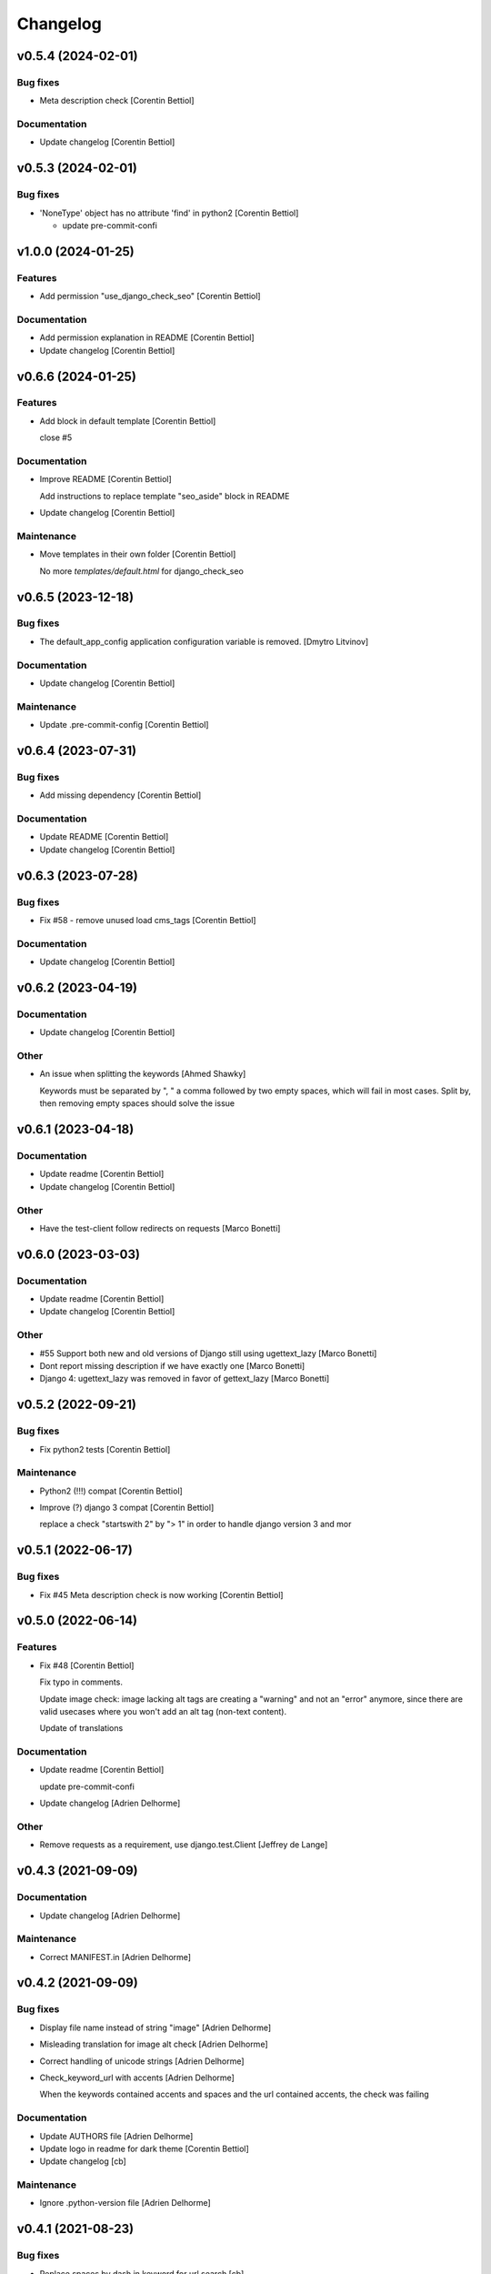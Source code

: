 Changelog
=========


v0.5.4 (2024-02-01)
-------------------

Bug fixes
~~~~~~~~~
- Meta description check [Corentin Bettiol]

Documentation
~~~~~~~~~~~~~
- Update changelog [Corentin Bettiol]


v0.5.3 (2024-02-01)
-------------------

Bug fixes
~~~~~~~~~
- 'NoneType' object has no attribute 'find' in python2 [Corentin
  Bettiol]

  - update pre-commit-confi



v1.0.0 (2024-01-25)
-------------------

Features
~~~~~~~~
- Add permission "use_django_check_seo" [Corentin Bettiol]

Documentation
~~~~~~~~~~~~~
- Add permission explanation in README [Corentin Bettiol]
- Update changelog [Corentin Bettiol]


v0.6.6 (2024-01-25)
-------------------

Features
~~~~~~~~
- Add block in default template [Corentin Bettiol]

  close #5


Documentation
~~~~~~~~~~~~~
- Improve README [Corentin Bettiol]

  Add instructions to replace template "seo_aside" block in README

- Update changelog [Corentin Bettiol]

Maintenance
~~~~~~~~~~~
- Move templates in their own folder [Corentin Bettiol]

  No more `templates/default.html` for django_check_seo



v0.6.5 (2023-12-18)
-------------------

Bug fixes
~~~~~~~~~
- The default_app_config application configuration variable is removed.
  [Dmytro Litvinov]

Documentation
~~~~~~~~~~~~~
- Update changelog [Corentin Bettiol]

Maintenance
~~~~~~~~~~~
- Update .pre-commit-config [Corentin Bettiol]


v0.6.4 (2023-07-31)
-------------------

Bug fixes
~~~~~~~~~
- Add missing dependency [Corentin Bettiol]

Documentation
~~~~~~~~~~~~~
- Update README [Corentin Bettiol]
- Update changelog [Corentin Bettiol]


v0.6.3 (2023-07-28)
-------------------

Bug fixes
~~~~~~~~~
- Fix #58 - remove unused load cms_tags [Corentin Bettiol]

Documentation
~~~~~~~~~~~~~
- Update changelog [Corentin Bettiol]


v0.6.2 (2023-04-19)
-------------------

Documentation
~~~~~~~~~~~~~
- Update changelog [Corentin Bettiol]

Other
~~~~~
- An issue when splitting the keywords [Ahmed Shawky]

  Keywords must be separated by ",  " a comma followed by two empty spaces, which will fail in most cases.
  Split by, then removing empty spaces should solve the issue



v0.6.1 (2023-04-18)
-------------------

Documentation
~~~~~~~~~~~~~
- Update readme [Corentin Bettiol]
- Update changelog [Corentin Bettiol]

Other
~~~~~
- Have the test-client follow redirects on requests [Marco Bonetti]


v0.6.0 (2023-03-03)
-------------------

Documentation
~~~~~~~~~~~~~
- Update readme [Corentin Bettiol]
- Update changelog [Corentin Bettiol]

Other
~~~~~
- #55 Support both new and old versions of Django still using
  ugettext_lazy [Marco Bonetti]
- Dont report missing description if we have exactly one [Marco Bonetti]
- Django 4: ugettext_lazy was removed in favor of gettext_lazy [Marco
  Bonetti]


v0.5.2 (2022-09-21)
-------------------

Bug fixes
~~~~~~~~~
- Fix python2 tests [Corentin Bettiol]

Maintenance
~~~~~~~~~~~
- Python2 (!!!) compat [Corentin Bettiol]
- Improve (?) django 3 compat [Corentin Bettiol]

  replace a check "startswith 2" by "> 1" in order to handle django
  version 3 and mor



v0.5.1 (2022-06-17)
-------------------

Bug fixes
~~~~~~~~~
- Fix #45 Meta description check is now working [Corentin Bettiol]


v0.5.0 (2022-06-14)
-------------------

Features
~~~~~~~~
- Fix #48 [Corentin Bettiol]

  Fix typo in comments.

  Update image check: image lacking alt tags are creating a "warning" and
  not an "error" anymore, since there are valid usecases where you won't
  add an alt tag (non-text content).

  Update of translations


Documentation
~~~~~~~~~~~~~
- Update readme [Corentin Bettiol]

  update pre-commit-confi

- Update changelog [Adrien Delhorme]

Other
~~~~~
- Remove requests as a requirement, use django.test.Client [Jeffrey de
  Lange]


v0.4.3 (2021-09-09)
-------------------

Documentation
~~~~~~~~~~~~~
- Update changelog [Adrien Delhorme]

Maintenance
~~~~~~~~~~~
- Correct MANIFEST.in [Adrien Delhorme]


v0.4.2 (2021-09-09)
-------------------

Bug fixes
~~~~~~~~~
- Display file name instead of string "image" [Adrien Delhorme]
- Misleading translation for image alt check [Adrien Delhorme]
- Correct handling of unicode strings [Adrien Delhorme]
- Check_keyword_url with accents [Adrien Delhorme]

  When the keywords contained accents and spaces and the url contained
  accents, the check was failing


Documentation
~~~~~~~~~~~~~
- Update AUTHORS file [Adrien Delhorme]
- Update logo in readme for dark theme [Corentin Bettiol]
- Update changelog [cb]

Maintenance
~~~~~~~~~~~
- Ignore .python-version file [Adrien Delhorme]


v0.4.1 (2021-08-23)
-------------------

Bug fixes
~~~~~~~~~
- Replace spaces by dash in keyword for url search [cb]

Documentation
~~~~~~~~~~~~~
- Update readme [cb]
- Update changelog [cb]


v0.4.0 (2021-03-25)
-------------------

Features
~~~~~~~~
- Add setting to allow authenticated requests to follow redirections
  [cb]

  * close #43
  * update black in .pre-commit-config & run blac


Bug fixes
~~~~~~~~~
- Use no-store instead of no-cache [cb]

  (more info here: https://developer.mozilla.org/en-US/docs/Web/HTTP/Headers/Cache-Control#cacheability



v0.3.7 (2021-01-06)
-------------------

Bug fixes
~~~~~~~~~
- Fix #42 [cb]

  *djangocms toolbar button now does not return a str containing a string representation of a byte string anymor

- Update broken setup.cfg [cb]
- Remove print [cb]


v0.3.6 (2020-09-14)
-------------------

Bug fixes
~~~~~~~~~
- No summary [cb]

  *fix python2 issue 'No module named unidecode



v0.3.5 (2020-09-14)
-------------------

Features
~~~~~~~~
- Fix launc_tests exit codes [cb]
- Update keyword matchin in URL [cb]

  *add tests for keywords in URL
  *update tests for h


Documentation
~~~~~~~~~~~~~
- Add CONTRIBUTING.md [cb]

  *Add contributing guidelines
  *Add AUTHORS.md file (list of contributors)
  *Edit README.md
  *Edit launch_tests.sh
  *Edit pre-commit confi


Maintenance
~~~~~~~~~~~
- Run flake8, isort & black [cb]

Tests
~~~~~
- Add tests for keywords in 1st paragraph [cb]
- Test url & content length [cb]
- Add tests *for internal & external links [cb]
- Add tests for check_keywords [cb]
- Fix failing tests in python2 [cb]

Other
~~~~~
- #40 [cb]

  *current url is now fetched using utf-8, which will not throw exception if accentuated char is foun

- Update pre-commit & launch_checks [cb]
- Update pre-commit [cb]
- +TEST [cb]

  *switch title kw check to the new method (using regex)
  *add tests for titl

- Add image tests remove unnecessary tags from test html [cb]
- Bug + add tests for h2 [cb]

  *fix bug where keyword was not found but green bold was added to part of the wor

- Add tests for meta description [cb]
- Add tests for check_description [cb]
- Update tests [cb]

  *remove some foldrs & files from coverage repor

- Update coding in test_h1.py (from latin-1 to utf-8) [cb]
- Bug in check_h1 [cb]

  *finished adding tests for check_h1.py, enhoy 100% coverage!
  *fix bug from previous commit (forgot parenthesis

- Add some h1 tests & fix bug [cb]

  fix h1 bug: no text was displayed in searched_in where all content was in the alt tag of an image (thx tests!



v0.3.4 (2020-03-24)
-------------------
- Bad strings in some regex [cb]


v0.3.3 (2020-03-24)
-------------------

Features
~~~~~~~~
- Add test skeleton (will soon add real unit tests) [cb]

Other
~~~~~
- #37, fix #38 [cb]

  * replace number by keywords that are found inside text
  * update regex used to count keyword occurences to accept some special chars (including @



v0.3.2 (2020-03-04)
-------------------

Maintenance
~~~~~~~~~~~
- Update README & check_title [cb]

  * fix typo README
  * fix check_title: case "empty title tag" was not handle


Other
~~~~~
- +MAINT: check_title [cb]

  * replace .string by .text
  * handle case where title tag exist but does not contain any text (display [no content])
  * add french translation for "[no content]



v0.3.1 (2020-03-03)
-------------------

Bug fixes
~~~~~~~~~
- Description was lowered but no keywords [cb]

  * "check my super duper description" does not contain "Super"
  * "check my super duper description" contain "super

- Empty links error [cb]

  * links with only newlines were considered as valid strings, now they should display their content tag instead (usually an img without alt tag

- Meta description error [cb]

  * .join() in python2 is not encoding-safe, so strings like "Thaïs" in meta description or h1 could lead to an erro

- Meta description searched_in [cb]

  * display lower() meta description to match with lower() keywords in searched_in var



v0.3.0 (2020-03-02)
-------------------
- +FIX+DOCS [cb]

  *add new DJANGO_CHECK_SEO_SEARCH_IN parameter (fix #30, #32 & #35)
  *fix error in searched_in for meta descriptions tests (fix #36

- Display arrows & update cursor for list of checks [cb]


v0.2.0 (2020-02-28)
-------------------

Documentation
~~~~~~~~~~~~~
- Mention custom djangocms-page-meta version for install on django <
  1.11 [cb]

Other
~~~~~
- & FEAT: [cb]

  * slugify urls & keywords (fix #33)
  * show what is wrong (or good) in the "searched in" sections (fix #34)
  * no more empty links in "searched in" sections :
  - you should see content of alt tag if it exists in an image in your link
  - if there is no image in your link, you should see the html code of the first chil

- Update default settings: [cb]

  set link depth to 4 instead of

- Correct typo, add colors in "searched in" sections [cb]


v0.1.1 (2020-02-05)
-------------------

Bug fixes
~~~~~~~~~
- Fix html tags order in template [cb]


v0.1.0 (2020-02-05)
-------------------

Features
~~~~~~~~
- Mention that the check is done on public page only [cb]

  * update translations
  * add cs



v0.0.12 (2020-02-05)
--------------------

Bug fixes
~~~~~~~~~
- Ignore title tags in body [cb]

  close #28: check for a title meta tag only inside <head></head



v0.0.11 (2020-02-04)
--------------------
- +FIXES: [cb]

  * MAINT: update README
  * FIX: update broken html in template file



v0.0.10 (2020-01-29)
--------------------
- (really) fix #27, remove old fogotten verify=False in request that
  created a warning when using auth parameters [cb]


v0.0.9 (2020-01-29)
-------------------

Format
~~~~~~
- Remove unwanted print [cb]


v0.0.8 (2020-01-29)
-------------------

Bug fixes
~~~~~~~~~
- Update manifest so template/ & static/ folders are included in the
  package [cb]

Documentation
~~~~~~~~~~~~~
- Update metadata in setup.cfg [cb]


v0.0.7 (2020-01-28)
-------------------
- + FEAT: * fix #27: requests are made using https (add parameter to
  force use of http) * add support for python 2.7 & django 1.8! (best
  feature ever) * bonus: fix strange folder name (with '-' instead of
  '_'), now you are able to just add 'django_check_seo' in your
  INSTALLED_APPS [cb]


v0.0.6 (2020-01-22)
-------------------

Maintenance
~~~~~~~~~~~
- Remove unnecessary print [cb]


v0.0.5 (2020-01-22)
-------------------

Documentation
~~~~~~~~~~~~~
- Update readme [cb]

  * clearer installation instructions
  * add config example
  * add auth example
  * update screensho


Other
~~~~~
- Bug in check_links (the check still used old os.environ['DOMAIN_NAME']
  instead of Site.objects.get_current().domain [cb]
- Add wsgi-basic-auth support [cb]

  close #2



v0.0.4 (2020-01-20)
-------------------

Documentation
~~~~~~~~~~~~~
- Update readme [cb]


v0.0.3 (2020-01-20)
-------------------
- Add flake8 & pre-commit config files, update gitignore [cb]


v0.0.2 (2020-01-20)
-------------------
- Update readme, remove unused files, add lxml parser in required
  packages [cb]


v0.0.1 (2020-01-20)
-------------------

Maintenance
~~~~~~~~~~~
- Add proper dependencies, update version & add bumpversion support
  close #26 [cb]

Other
~~~~~
- Add new translation [cb]
- Remove unused setting [cb]

  (keyword density is not used in any test

- Potential bug in different environments [cb]

  replace env DOMAIN_NAME by Site.objects.get_current(

- Update readme [cb]

  correct bs4 pacage name to beautifulsoup4
  remove unnecessary stuf

- Bug: add ending slash in url [cb]
- Update README: improve instruction [cb]
- Bug in check_keyword_url [cb]
- Bug in check_images.py: if there is no src or alt text, display
  ''unknown image'' [cb]
- Remove unused translation [cb]
- #22, update various checks, remove ''found title tag'' check (it was a
  duplicate check) [cb]
- Update translations, work on #22 [cb]
- Translation error, work on searched_in content for meta description
  checks [cb]
- #21 [cb]

  add em tags to all english terms in french translation
  create element.html templat

- Relative font import [cb]
- #20 [cb]

  add var with keywords in context
  display keywords in template
  add css for keywords lis

- Update translations [cb]
- Update translations [cb]
- #19 [cb]

  url check now use slugif

- #18 [cb]

  access to content is more secur

- Forgot to update version number [cb]
- Remove unnecessary file [cb]
- Remove forgotten print [cb]
- Bug [cb]

  keywords composed of multiple words were not found in meta title ta

- Bug [cb]

  keywords composed of multiple words were not found in url

- Bug in keyword_present_first_paragraph [cb]
- Remove unused imports [cb]
- Remove broken links check [cb]

  see https://github.com/kapt-labs/django-check-seo/wiki/Custom-Check

- #17, add cms_toolbars file [cb]

  check_links is now checking the full_url & the DOMAIN_NAME vars
  new cms_toolbars.py file is added, and now users do not need to create any file inside their projec

- Add new check - fix #16 [cb]

  check if no broken internal link is found using requests.status_cod

- Bug: the right content is now selected for a success description [cb]
- Bug: format improperly placed [cb]
- Update translations [cb]
- Bug of translation by adding a context [cb]
- Update translations [cb]
- Add issue templates [Corentin Bettiol]
- Links of fonts in design.css file [cb]
- Bug induced by fixing previous broken links bug [cb]
- Update readme: simplify install section [cb]
- Bug: static files were not loaded properly [cb]
- Broken links [cb]
- Update readme, update translations [cb]
- Update readme [cb]
- Update readme [cb]
- Bug in the url depth calculation [cb]
- Add doc for each check [cb]
- Bug in check_title where title tag exists but is empty [cb]
- Bug on check_h1 [cb]
- #12, fix #13, fix #15 [cb]

  add success list, display list under problems & warning lists
  progress and end of dictionary migration to new objects
  checks involving keywords should compare lowered strings no

- Add new successful checks, check_description.py now uses CustomList
  objects [cb]
- Progress on #12, fix #13 [cb]

  rename checks/ to checks_list/
  create site & custom_list classes inside checks/
  update translations (incomplete)
  update design (add green list for successful tests)
  add successful checks list that is displayed behind the two others
  beginning of the conversion process of problems & warning

- #8 [cb]

  update README (update screenshot, add link to gallery)
  add style
  update french translatio

- Add logo in application, update README [cb]

  add instructions on how to add static folder in dev mod

- Add logo [cb]
- #9 [cb]

  all descriptions are shorter no

- #10 [cb]

  see https://github.com/kapt-labs/django-check-seo/wiki/How-to-add-a-check%3F\#custom-checks to know how to add a chec

- Omission correction [cb]
- #11, work on #9 [cb]
- Work on #9 [cb]
- Add fr translation [cb]
- Update readme [cb]
- Update README, fix #7 (package application) [cb]

  create setup & manifest files, so now you should be able to install django-check-seo from this rep

- Bug in count_words_number.py [cb]
- #6 [cb]

  now the tests to exlude footer & menus are performed before extracting content in .container classe

- Improve #4, fix #5 [cb]

  - now all files are imported & functions are called automatically, so no need to import your module! Just drop the file in the folder and watch the magic happen
  - add factor of importance: after importing the files, the script executes the functions with the greatest importance firs

- Improve readability of html content, remove django app folder [cb]

  html content contained multiple carriage returns, so I removed them. But then it contained some joinedWords. So I updated the function to replace multiple carriage returns by spaces

- #4, improve code [cb]

  remove DjangoCheckSeo class
  add Site class
  split checks in multiple files in /checks folder
  each check is now launched by checks/launch_checks.py file (it should be easier to add your check without breaking all the code)
  each check has access to the Site instance (with some cool content in its vars)
  add a new <details> in the application page which will display formatted content without htm

- Add new check [cb]

  check 17: url is shorter than 'max_url_length' char

- Bug [cb]

  check for alt attribute in img tags was not functionnal and returned a keyerro

- Remove prints, correct division by zero error [cb]
- Wagnings to warnings, change the way keywords occurences checks work
  [cb]

  use percentage of words instead of an interva

- #2 [cb]

  number of links now trigger a warning instead of a proble

- Add new check, remove stop-words [cb]

  check 17: count words in main conten

- Remove mention of nltk [cb]
- Add list of features on readme, update text, add extracted content in
  context vars [cb]
- Add new check [cb]

  check 16: ensure that at least a keyword is in the first X words of conten

- Add new checks [cb]

  check 14:  ensure alt presence in images
  check 15: check path level

- Update screenshot in readme [cb]
- Add new checks [cb]

  check 10: keywords present in h2 tags (and h2 tags are present in page)
  check 11: meta description is present
  check 12: meta description length
  check 13: keywords present in meta descriptio

- Broken english [cb]
- Change template view, add new checks [cb]

  check 7: keyword is present in url
  check 8: h1 is present exactly 1 time
  check 9: keyword is present in h

- Add new checks [cb]

  check 5: number of internal & external links
  check 6: occurrence of keyword

- Use beautiful soup to parse html content, add firsts checks [cb]

  check 1: check if title is present on the page\ncheck 2: check title length\ncheck 3: get keywords\ncheck 4: check if at least a keyword is in page titl

- Add readme [cb]
- First run of black, isort & flake8, update gitignore, add comment [cb]
- Update name to reflect actual git repo name [cb]
- Initial commit [Corentin Bettiol]
- First commit, testing things [cb]




.. Generated by gitchangelog
